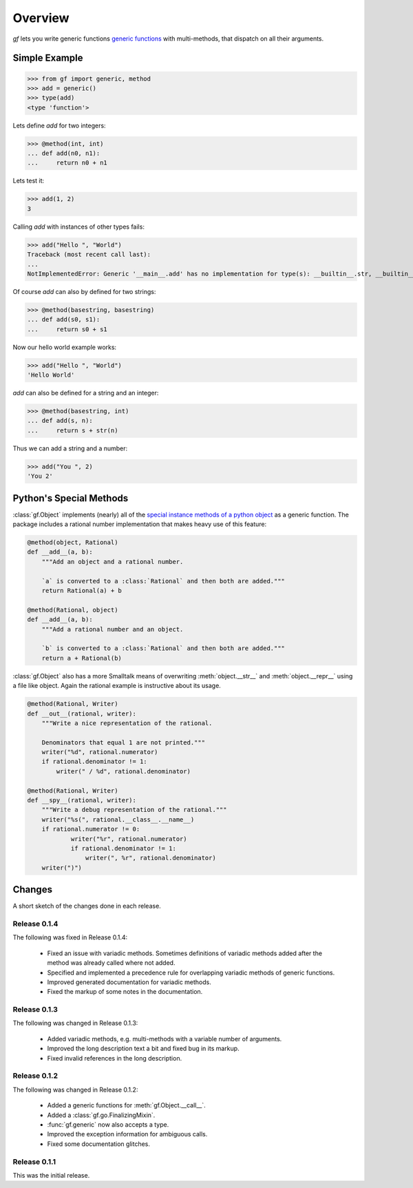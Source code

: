 Overview
========

`gf` lets you write generic functions
`generic functions <http://en.wikipedia.org/wiki/Generic_function>`_
with multi-methods, that dispatch on all their arguments.


Simple Example
--------------

>>> from gf import generic, method
>>> add = generic()
>>> type(add)
<type 'function'>

Lets define `add` for two integers:

>>> @method(int, int)
... def add(n0, n1):
...     return n0 + n1

Lets test it:

>>> add(1, 2)
3

Calling `add` with instances of other types fails:

>>> add("Hello ", "World")
Traceback (most recent call last):
...
NotImplementedError: Generic '__main__.add' has no implementation for type(s): __builtin__.str, __builtin__.str

Of course `add` can also by defined for two strings:

>>> @method(basestring, basestring)
... def add(s0, s1):
...     return s0 + s1

Now our hello world example works:

>>> add("Hello ", "World")
'Hello World'

`add` can also be defined for a string and an integer:

>>> @method(basestring, int)
... def add(s, n):
...     return s + str(n)

Thus we can add a string and a number:

>>> add("You ", 2)
'You 2'

Python's Special Methods
------------------------

:class:`gf.Object` implements (nearly) all of the `special instance
methods of a python object`_ as a generic function.
The package includes a rational number implementation that makes
heavy use of this feature:

.. code:: python

    @method(object, Rational)
    def __add__(a, b):
        """Add an object and a rational number.
        
        `a` is converted to a :class:`Rational` and then both are added."""
        return Rational(a) + b

    @method(Rational, object)
    def __add__(a, b):
        """Add a rational number and an object.

        `b` is converted to a :class:`Rational` and then both are added."""
        return a + Rational(b)

:class:`gf.Object` also has a more Smalltalk means of overwriting
:meth:`object.__str__` and :meth:`object.__repr__` using a file like object.
Again the rational example is instructive about its usage.

.. code:: python

    @method(Rational, Writer)
    def __out__(rational, writer):
        """Write a nice representation of the rational.
        
        Denominators that equal 1 are not printed."""
        writer("%d", rational.numerator)
        if rational.denominator != 1:
            writer(" / %d", rational.denominator)

    @method(Rational, Writer)
    def __spy__(rational, writer):
        """Write a debug representation of the rational."""
        writer("%s(", rational.__class__.__name__)
        if rational.numerator != 0:
                writer("%r", rational.numerator)
                if rational.denominator != 1:
                    writer(", %r", rational.denominator)
        writer(")")

.. _special instance methods of a python object:
   http://docs.python.org/2/reference/datamodel.html#special-method-names

Changes
-------

A short sketch of the changes done in each release.

Release 0.1.4
~~~~~~~~~~~~~

The following was fixed in Release 0.1.4:

  * Fixed an issue with variadic methods. Sometimes definitions
    of variadic methods added after the method was already called
    where not added.
  * Specified and implemented a precedence rule for overlapping
    variadic methods of generic functions.
  * Improved generated documentation for variadic methods.
  * Fixed the markup of some notes in the documentation.

Release 0.1.3
~~~~~~~~~~~~~

The following was changed in Release 0.1.3:

  * Added variadic methods, e.g. multi-methods with a
    variable number of arguments.
  * Improved the long description text a bit
    and fixed bug in its markup.
  * Fixed invalid references in the long description.

Release 0.1.2
~~~~~~~~~~~~~

The following was changed in Release 0.1.2:

  * Added a generic functions for :meth:`gf.Object.__call__`.
  * Added a :class:`gf.go.FinalizingMixin`.
  * :func:`gf.generic` now also accepts a type.
  * Improved the exception information for ambiguous calls.
  * Fixed some documentation glitches.

Release 0.1.1
~~~~~~~~~~~~~

This was the initial release.


